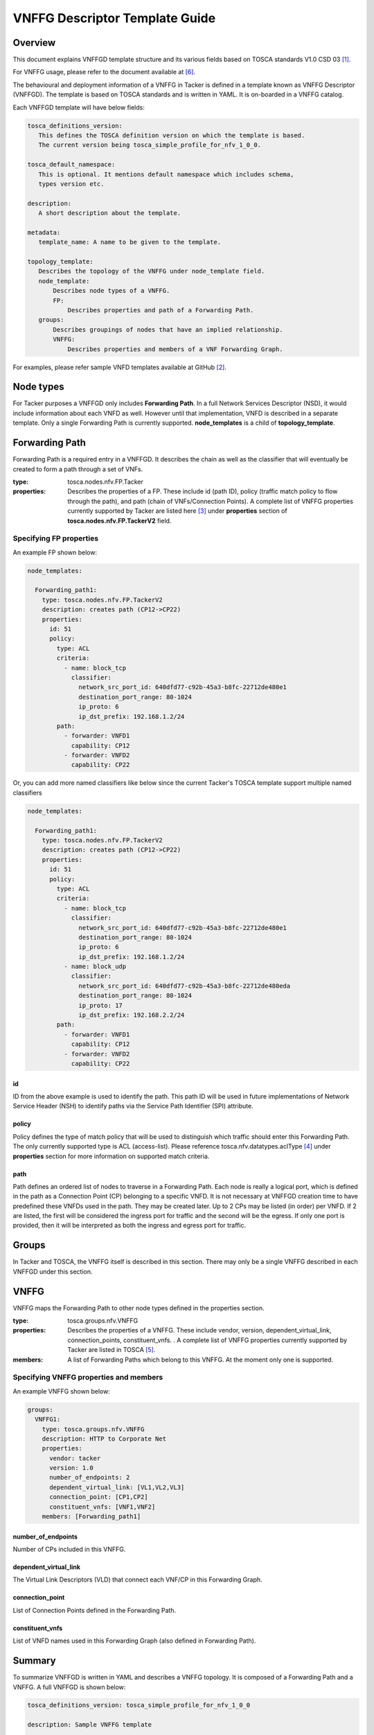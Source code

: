 VNFFG Descriptor Template Guide
===============================
Overview
--------

This document explains VNFFGD template structure and its various fields based
on TOSCA standards V1.0 CSD 03 [#f1]_.

For VNFFG usage, please refer to the document available at [#f6]_.

The behavioural and deployment information of a VNFFG in Tacker is defined in a
template known as VNFFG Descriptor (VNFFGD). The template is based on TOSCA
standards and is written in YAML. It is on-boarded in a VNFFG catalog.

Each VNFFGD template will have below fields:

.. code-block:: yaml

    tosca_definitions_version:
       This defines the TOSCA definition version on which the template is based.
       The current version being tosca_simple_profile_for_nfv_1_0_0.

    tosca_default_namespace:
       This is optional. It mentions default namespace which includes schema,
       types version etc.

    description:
       A short description about the template.

    metadata:
       template_name: A name to be given to the template.

    topology_template:
       Describes the topology of the VNFFG under node_template field.
       node_template:
           Describes node types of a VNFFG.
           FP:
               Describes properties and path of a Forwarding Path.
       groups:
           Describes groupings of nodes that have an implied relationship.
           VNFFG:
               Describes properties and members of a VNF Forwarding Graph.

..

For examples, please refer sample VNFD templates available at GitHub [#f2]_.

Node types
----------
For Tacker purposes a VNFFGD only includes **Forwarding Path**. In a full
Network Services Descriptor (NSD), it would include information about each
VNFD as well. However until that implementation, VNFD is described in a
separate template. Only a single Forwarding Path is currently supported.
**node_templates** is a child of **topology_template**.

Forwarding Path
---------------
Forwarding Path is a required entry in a VNFFGD. It describes the chain as
well as the classifier that will eventually be created to form a path
through a set of VNFs.

:type:
    tosca.nodes.nfv.FP.Tacker
:properties:
    Describes the properties of a FP. These include id (path ID), policy
    (traffic match policy to flow through the path), and path (chain of
    VNFs/Connection Points). A complete list of VNFFG properties currently
    supported by Tacker are listed here [#f3]_ under **properties** section of
    **tosca.nodes.nfv.FP.TackerV2** field.

Specifying FP properties
^^^^^^^^^^^^^^^^^^^^^^^^
An example FP shown below:

.. code-block:: yaml

  node_templates:

    Forwarding_path1:
      type: tosca.nodes.nfv.FP.TackerV2
      description: creates path (CP12->CP22)
      properties:
        id: 51
        policy:
          type: ACL
          criteria:
            - name: block_tcp
              classifier:
                network_src_port_id: 640dfd77-c92b-45a3-b8fc-22712de480e1
                destination_port_range: 80-1024
                ip_proto: 6
                ip_dst_prefix: 192.168.1.2/24
          path:
            - forwarder: VNFD1
              capability: CP12
            - forwarder: VNFD2
              capability: CP22

..

Or, you can add more named classifiers like below since the current Tacker's
TOSCA template support multiple named classifiers

.. code-block:: yaml

  node_templates:

    Forwarding_path1:
      type: tosca.nodes.nfv.FP.TackerV2
      description: creates path (CP12->CP22)
      properties:
        id: 51
        policy:
          type: ACL
          criteria:
            - name: block_tcp
              classifier:
                network_src_port_id: 640dfd77-c92b-45a3-b8fc-22712de480e1
                destination_port_range: 80-1024
                ip_proto: 6
                ip_dst_prefix: 192.168.1.2/24
            - name: block_udp
              classifier:
                network_src_port_id: 640dfd77-c92b-45a3-b8fc-22712de480eda
                destination_port_range: 80-1024
                ip_proto: 17
                ip_dst_prefix: 192.168.2.2/24
          path:
            - forwarder: VNFD1
              capability: CP12
            - forwarder: VNFD2
              capability: CP22

..

id
""
ID from the above example is used to identify the path. This path ID will
be used in future implementations of Network Service Header (NSH) to
identify paths via the Service Path Identifier (SPI) attribute.

policy
""""""
Policy defines the type of match policy that will be used to distinguish
which traffic should enter this Forwarding Path. The only currently
supported type is ACL (access-list).
Please reference tosca.nfv.datatypes.aclType [#f4]_ under **properties**
section for more information on supported match criteria.

path
""""
Path defines an ordered list of nodes to traverse in a Forwarding Path. Each
node is really a logical port, which is defined in the path as a Connection
Point (CP) belonging to a specific VNFD. It is not necessary at VNFFGD
creation time to have predefined these VNFDs used in the path. They may be
created later. Up to 2 CPs may be listed (in order) per VNFD. If 2 are
listed, the first will be considered the ingress port for traffic and the
second will be the egress. If only one port is provided, then it will be
interpreted as both the ingress and egress port for traffic.


Groups
------
In Tacker and TOSCA, the VNFFG itself is described in this section. There
may only be a single VNFFG described in each VNFFGD under this section.

VNFFG
-----
VNFFG maps the Forwarding Path to other node types defined in the properties
section.

:type:
    tosca.groups.nfv.VNFFG
:properties:
    Describes the properties of a VNFFG. These include vendor, version,
    dependent_virtual_link, connection_points, constituent_vnfs.
    . A complete list of VNFFG properties currently
    supported by Tacker are listed in TOSCA [#f5]_.
:members:
    A list of Forwarding Paths which belong to this VNFFG. At the moment
    only one is supported.

Specifying VNFFG properties and members
^^^^^^^^^^^^^^^^^^^^^^^^^^^^^^^^^^^^^^^
An example VNFFG shown below:

.. code-block:: yaml

  groups:
    VNFFG1:
      type: tosca.groups.nfv.VNFFG
      description: HTTP to Corporate Net
      properties:
        vendor: tacker
        version: 1.0
        number_of_endpoints: 2
        dependent_virtual_link: [VL1,VL2,VL3]
        connection_point: [CP1,CP2]
        constituent_vnfs: [VNF1,VNF2]
      members: [Forwarding_path1]

..

number_of_endpoints
"""""""""""""""""""
Number of CPs included in this VNFFG.

dependent_virtual_link
""""""""""""""""""""""
The Virtual Link Descriptors (VLD) that connect each VNF/CP in this
Forwarding Graph.

connection_point
""""""""""""""""
List of Connection Points defined in the Forwarding Path.

constituent_vnfs
""""""""""""""""
List of VNFD names used in this Forwarding Graph (also defined in Forwarding
Path).

Summary
-------
To summarize VNFFGD is written in YAML and describes a VNFFG topology. It is
composed of a Forwarding Path and a VNFFG. A full VNFFGD is shown below:

.. code-block:: yaml

   tosca_definitions_version: tosca_simple_profile_for_nfv_1_0_0

   description: Sample VNFFG template

   topology_template:
     description: Sample VNFFG template

     node_templates:

       Forwarding_path1:
         type: tosca.nodes.nfv.FP.TackerV2
         description: creates path (CP12->CP22)
         properties:
           id: 51
           policy:
             type: ACL
             criteria:
               - name: block_tcp
                 classifier:
                   network_src_port_id: 640dfd77-c92b-45a3-b8fc-22712de480e1
                   destination_port_range: 80-1024
                   ip_proto: 6
                   ip_dst_prefix: 192.168.1.2/24
           path:
             - forwarder: VNFD1
               capability: CP12
             - forwarder: VNFD2
               capability: CP22

     groups:
       VNFFG1:
         type: tosca.groups.nfv.VNFFG
         description: HTTP to Corporate Net
         properties:
           vendor: tacker
           version: 1.0
           number_of_endpoints: 2
           dependent_virtual_link: [VL12,VL22]
           connection_point: [CP12,CP22]
           constituent_vnfs: [VNFD1,VNFD2]
         members: [Forwarding_path1]

..

.. rubric:: Footnotes

.. [#f1] http://docs.oasis-open.org/tosca/tosca-nfv/v1.0/tosca-nfv-v1.0.html
.. [#f2] https://github.com/openstack/tacker/tree/master/samples/tosca-templates/vnffgd
.. [#f3] https://github.com/openstack/tacker/blob/master/tacker/tosca/lib/tacker_nfv_defs.yaml
.. [#f4] https://github.com/openstack/tacker/blob/master/tacker/tosca/lib/tacker_nfv_defs.yaml
.. [#f5] http://docs.oasis-open.org/tosca/tosca-nfv/v1.0/csd03/tosca-nfv-v1.0-csd03.html#_Toc447714727
.. [#f6] https://docs.openstack.org/tacker/latest/user/vnffg_usage_guide.html
